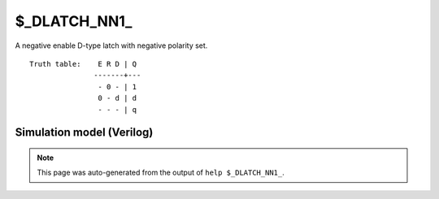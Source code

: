 $_DLATCH_NN1_
=============

A negative enable D-type latch with negative polarity set.
::

   Truth table:    E R D | Q
                  -------+---
                   - 0 - | 1
                   0 - d | d
                   - - - | q
   
Simulation model (Verilog)
--------------------------

.. code-block:: verilog
   :caption: simcells.v:3246

   module \$_DLATCH_NN1_ (E, R, D, Q);
       input E, R, D;
       output reg Q;
       always @* begin
           if (R == 0)
                       Q <= 1;
           else if (E == 0)
               Q <= D;
       end
   endmodule

.. note::

   This page was auto-generated from the output of
   ``help $_DLATCH_NN1_``.

